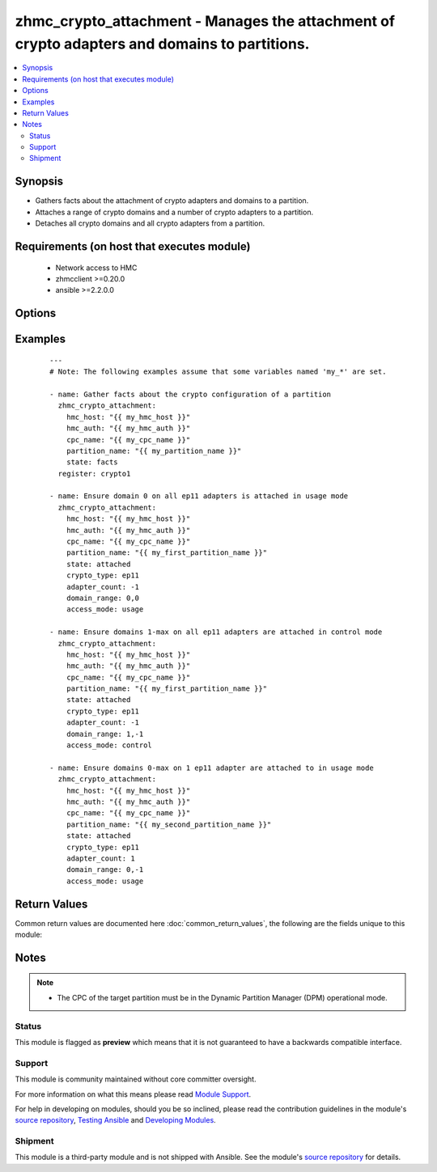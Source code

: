 .. _zhmc_crypto_attachment:


zhmc_crypto_attachment - Manages the attachment of crypto adapters and domains to partitions.
+++++++++++++++++++++++++++++++++++++++++++++++++++++++++++++++++++++++++++++++++++++++++++++



.. contents::
   :local:
   :depth: 2


Synopsis
--------

* Gathers facts about the attachment of crypto adapters and domains to a partition.
* Attaches a range of crypto domains and a number of crypto adapters to a partition.
* Detaches all crypto domains and all crypto adapters from a partition.


Requirements (on host that executes module)
-------------------------------------------

  * Network access to HMC
  * zhmcclient >=0.20.0
  * ansible >=2.2.0.0


Options
-------

.. raw:: html

    <table border=1 cellpadding=4>

    <tr>
    <th class="head">parameter</th>
    <th class="head">required</th>
    <th class="head">default</th>
    <th class="head">choices</th>
    <th class="head">comments</th>
    </tr>

    <tr>
    <td>access_mode<br/><div style="font-size: small;"></div></td>
    <td>no</td>
    <td>usage</td>
    <td><ul><li>usage</li><li>control</li></ul></td>
    <td>
        <div>Only for <code>state=attach</code>: The access mode in which the crypto domains specified in <code>domain_range</code> need to be attached.</div>
    </td>
    </tr>

    <tr>
    <td>adapter_count<br/><div style="font-size: small;"></div></td>
    <td>no</td>
    <td>-1</td>
    <td></td>
    <td>
        <div>Only for <code>state=attach</code>: The number of crypto adapters the partition needs to have attached. The special value -1 means all adapters of the desired crypto type in the CPC.</div>
    </td>
    </tr>

    <tr>
    <td>cpc_name<br/><div style="font-size: small;"></div></td>
    <td>yes</td>
    <td></td>
    <td></td>
    <td>
        <div>The name of the CPC that has the partition and the crypto adapters.</div>
    </td>
    </tr>

    <tr>
    <td>crypto_type<br/><div style="font-size: small;"></div></td>
    <td>no</td>
    <td>ep11</td>
    <td><ul><li>ep11</li><li>cca</li><li>acc</li></ul></td>
    <td>
        <div>Only for <code>state=attach</code>: The crypto type of the crypto adapters that will be considered for attaching.</div>
    </td>
    </tr>

    <tr>
    <td>domain_range<br/><div style="font-size: small;"></div></td>
    <td>no</td>
    <td>(0, -1)</td>
    <td></td>
    <td>
        <div>Only for <code>state=attach</code>: The domain range the partition needs to have attached, as a tuple of integers (min, max) that specify the inclusive range of domain index numbers. Other domains attached to the partition remain unchanged. The special value -1 for the max item means the maximum supported domain index number.</div>
    </td>
    </tr>

    <tr>
    <td>faked_session<br/><div style="font-size: small;"></div></td>
    <td>no</td>
    <td>Real HMC will be used.</td>
    <td></td>
    <td>
        <div>A <code>zhmcclient_mock.FakedSession</code> object that has a mocked HMC set up. If provided, it will be used instead of connecting to a real HMC. This is used for testing purposes only.</div>
    </td>
    </tr>

    <tr>
    <td rowspan="2">hmc_auth<br/><div style="font-size: small;"></div></td>
    <td>yes</td>
    <td></td>
    <td></td>
    <td>
        <div>The authentication credentials for the HMC.</div>
    </tr>

    <tr>
    <td colspan="5">
        <table border=1 cellpadding=4>
        <caption><b>Dictionary object hmc_auth</b></caption>

        <tr>
        <th class="head">parameter</th>
        <th class="head">required</th>
        <th class="head">default</th>
        <th class="head">choices</th>
        <th class="head">comments</th>
        </tr>

        <tr>
        <td>password<br/><div style="font-size: small;"></div></td>
        <td>yes</td>
        <td></td>
        <td></td>
        <td>
            <div>The password for authenticating with the HMC.</div>
        </td>
        </tr>

        <tr>
        <td>userid<br/><div style="font-size: small;"></div></td>
        <td>yes</td>
        <td></td>
        <td></td>
        <td>
            <div>The userid (username) for authenticating with the HMC.</div>
        </td>
        </tr>

        </table>

    </td>
    </tr>
    </td>
    </tr>

    <tr>
    <td>hmc_host<br/><div style="font-size: small;"></div></td>
    <td>yes</td>
    <td></td>
    <td></td>
    <td>
        <div>The hostname or IP address of the HMC.</div>
    </td>
    </tr>

    <tr>
    <td>log_file<br/><div style="font-size: small;"></div></td>
    <td>no</td>
    <td></td>
    <td></td>
    <td>
        <div>File path of a log file to which the logic flow of this module as well as interactions with the HMC are logged.</div>
    </td>
    </tr>

    <tr>
    <td>partition_name<br/><div style="font-size: small;"></div></td>
    <td>yes</td>
    <td></td>
    <td></td>
    <td>
        <div>The name of the partition to which the crypto domains and crypto adapters are attached.</div>
    </td>
    </tr>

    <tr>
    <td>state<br/><div style="font-size: small;"></div></td>
    <td>yes</td>
    <td></td>
    <td><ul><li>attached</li><li>detached</li><li>facts</li></ul></td>
    <td>
        <div>The desired state for the attachment:</div>
        <div>* <code>attached</code>: Ensures that the specified number of crypto adapters of the specified crypto type, and the specified range of domain index numbers in the specified access mode are attached to the partition.</div>
        <div>* <code>detached</code>: Ensures that no crypto adapter and no crypto domains are attached to the partition.</div>
        <div>* <code>facts</code>: Does not change anything on the attachment and returns the crypto configuration of the partition.</div>
    </td>
    </tr>

    </table>
    </br>



Examples
--------

 ::

    
    ---
    # Note: The following examples assume that some variables named 'my_*' are set.
    
    - name: Gather facts about the crypto configuration of a partition
      zhmc_crypto_attachment:
        hmc_host: "{{ my_hmc_host }}"
        hmc_auth: "{{ my_hmc_auth }}"
        cpc_name: "{{ my_cpc_name }}"
        partition_name: "{{ my_partition_name }}"
        state: facts
      register: crypto1
    
    - name: Ensure domain 0 on all ep11 adapters is attached in usage mode
      zhmc_crypto_attachment:
        hmc_host: "{{ my_hmc_host }}"
        hmc_auth: "{{ my_hmc_auth }}"
        cpc_name: "{{ my_cpc_name }}"
        partition_name: "{{ my_first_partition_name }}"
        state: attached
        crypto_type: ep11
        adapter_count: -1
        domain_range: 0,0
        access_mode: usage
    
    - name: Ensure domains 1-max on all ep11 adapters are attached in control mode
      zhmc_crypto_attachment:
        hmc_host: "{{ my_hmc_host }}"
        hmc_auth: "{{ my_hmc_auth }}"
        cpc_name: "{{ my_cpc_name }}"
        partition_name: "{{ my_first_partition_name }}"
        state: attached
        crypto_type: ep11
        adapter_count: -1
        domain_range: 1,-1
        access_mode: control
    
    - name: Ensure domains 0-max on 1 ep11 adapter are attached to in usage mode
      zhmc_crypto_attachment:
        hmc_host: "{{ my_hmc_host }}"
        hmc_auth: "{{ my_hmc_auth }}"
        cpc_name: "{{ my_cpc_name }}"
        partition_name: "{{ my_second_partition_name }}"
        state: attached
        crypto_type: ep11
        adapter_count: 1
        domain_range: 0,-1
        access_mode: usage
    

Return Values
-------------

Common return values are documented here :doc:`common_return_values`, the following are the fields unique to this module:

.. raw:: html

    <table border=1 cellpadding=4>

    <tr>
    <th class="head">name</th>
    <th class="head">description</th>
    <th class="head">returned</th>
    <th class="head">type</th>
    <th class="head">sample</th>
    </tr>

    <tr>
    <td>crypto_configuration</td>
    <td>
        <div>For <code>state=detached|attached|facts</code>, a dictionary with the crypto configuration of the partition after the changes applied by the module. Key is the partition name, and value is a dictionary with keys: - 'adapters': attached adapters, as a dict of key: adapter name, value: dict of adapter properties; - 'domain_config': attached domains, as a dict of key: domain index, value: access mode ('control' or 'usage'); - 'usage_domains': domains attached in usage mode, as a list of domain index numbers; - 'control_domains': domains attached in control mode, as a list of domain index numbers.</div>
    </td>
    <td align=center>success</td>
    <td align=center>dict</td>
    <td align=center><code>{
      "part-1": {
        "adapters": {
          "adapter 1": {
            "type": "crypto",
            ...
          }
        },
        "domain_config": {
          "0": "usage",
          "1": "control",
          "2": "control"
        }
        "usage_domains": [0],
        "control_domains": [1, 2]
      }
    }</code>
    </td>
    </tr>

    <tr>
    <td>changes</td>
    <td>
        <div>For <code>state=detached|attached|facts</code>, a dictionary with the changes performed.</div>
    </td>
    <td align=center>success</td>
    <td align=center>dict</td>
    <td align=center><code>{
      "added-adapters": ["adapter 1", "adapter 2"],
      "added-domains": ["0", "1"]
    }</code>
    </td>
    </tr>

    </table>
    </br>
    </br>

Notes
-----

.. note::
    - The CPC of the target partition must be in the Dynamic Partition Manager (DPM) operational mode.



Status
~~~~~~

This module is flagged as **preview** which means that it is not guaranteed to have a backwards compatible interface.

Support
~~~~~~~

This module is community maintained without core committer oversight.

For more information on what this means please read `Module Support`_.

For help in developing on modules, should you be so inclined, please read the contribution guidelines in the module's `source repository`_, `Testing Ansible`_ and `Developing Modules`_.

.. _`Module Support`: http://docs.ansible.com/ansible/latest/modules_support.html

.. _`Testing Ansible`: http://docs.ansible.com/ansible/latest/dev_guide/testing.html

.. _`Developing Modules`: http://docs.ansible.com/ansible/latest/dev_guide/developing_modules.html


Shipment
~~~~~~~~

This module is a third-party module and is not shipped with Ansible. See the module's `source repository`_ for details.

.. _`source repository`: https://github.com/zhmcclient/zhmc-ansible-modules


